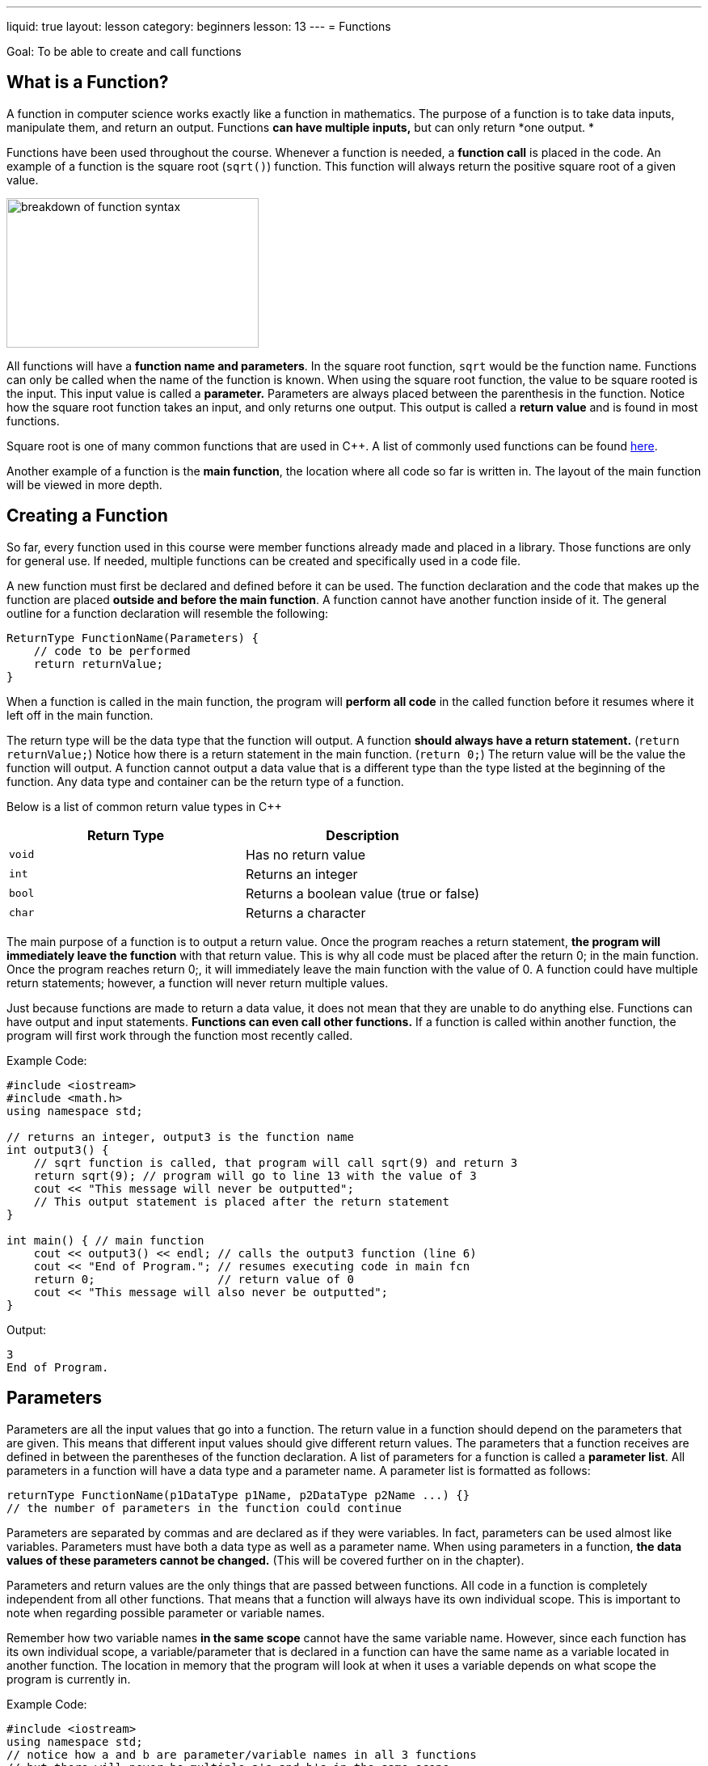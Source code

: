 ---
liquid: true
layout: lesson
category: beginners
lesson: 13
---
= Functions

Goal: To be able to create and call functions

== What is a Function?

A function in computer science works exactly like a function in
mathematics. The purpose of a function is to take data inputs,
manipulate them, and return an output. Functions *can have multiple
inputs,* but can only return *one output. *

Functions have been used throughout the course. Whenever a function is
needed, a *function call* is placed in the code. An example of a
function is the square root (`sqrt()`) function. This function will always
return the positive square root of a given value.

[.right.text-center]
image::media/image2.png[breakdown of function syntax,width=312,height=185]

All functions will have a *function name and parameters*. In the square
root function, `sqrt` would be the function name. Functions can only be
called when the name of the function is known. When using the square
root function, the value to be square rooted is the input. This input
value is called a *parameter.* Parameters are always placed between the
parenthesis in the function. Notice how the square root function takes
an input, and only returns one output. This output is called a *return
value* and is found in most functions.

Square root is one of many common functions that are used in {cpp}. A list
of commonly used functions can be found
link:/resources/beginners/commonly-used-functions-in-cpp[here].

Another example of a function is the *main function*, the location where
all code so far is written in. The layout of the main function will be
viewed in more depth.

== Creating a Function

So far, every function used in this course were member functions already
made and placed in a library. Those functions are only for general use.
If needed, multiple functions can be created and specifically used in a
code file.

A new function must first be declared and defined before it can be used.
The function declaration and the code that makes up the function are
placed *outside and before the main function*. A function cannot have
another function inside of it. The general outline for a function
declaration will resemble the following:

[source]
ReturnType FunctionName(Parameters) {
    // code to be performed
    return returnValue;
}

When a function is called in the main function, the program will
*perform all code* in the called function before it resumes where it
left off in the main function.

The return type will be the data type that the function will output. A
function *should always have a return statement.* (`return returnValue;`)
Notice how there is a return statement in the main function. (`return 0;`)
The return value will be the value the function will output. A function
cannot output a data value that is a different type than the type listed
at the beginning of the function. Any data type and container can be the
return type of a function.

Below is a list of common return value types in {cpp}

[cols="a,",options="header"]
|=============================================
|Return Type |Description
|`void`      |Has no return value
|`int`       |Returns an integer
|`bool`      |Returns a boolean value (true or false)
|`char`      |Returns a character
|=============================================

The main purpose of a function is to output a return value. Once the
program reaches a return statement, *the program will immediately leave
the function* with that return value. This is why all code must be
placed after the return 0; in the main function. Once the program
reaches return 0;, it will immediately leave the main function with the
value of 0. A function could have multiple return statements; however, a
function will never return multiple values.

Just because functions are made to return a data value, it does not mean
that they are unable to do anything else. Functions can have output and
input statements. *Functions can even call other functions.* If a
function is called within another function, the program will first work
through the function most recently called.

.Example Code:
[source,role=linenos]
----
#include <iostream>
#include <math.h>
using namespace std;

// returns an integer, output3 is the function name
int output3() {
    // sqrt function is called, that program will call sqrt(9) and return 3
    return sqrt(9); // program will go to line 13 with the value of 3
    cout << "This message will never be outputted";
    // This output statement is placed after the return statement
}

int main() { // main function
    cout << output3() << endl; // calls the output3 function (line 6)
    cout << "End of Program."; // resumes executing code in main fcn
    return 0;                  // return value of 0
    cout << "This message will also never be outputted";
}
----

.Output:
....
3
End of Program.
....

== Parameters

Parameters are all the input values that go into a function. The return
value in a function should depend on the parameters that are given. This
means that different input values should give different return values.
The parameters that a function receives are defined in between the
parentheses of the function declaration. A list of parameters for a
function is called a *parameter list*. All parameters in a function will
have a data type and a parameter name. A parameter list is formatted as
follows:

[source]
returnType FunctionName(p1DataType p1Name, p2DataType p2Name ...) {}
// the number of parameters in the function could continue

Parameters are separated by commas and are declared as if they were
variables. In fact, parameters can be used almost like variables.
Parameters must have both a data type as well as a parameter name. When
using parameters in a function, *the data* *values of these parameters
cannot be changed.* (This will be covered further on in the chapter).

Parameters and return values are the only things that are passed between
functions. All code in a function is completely independent from all
other functions. That means that a function will always have its own
individual scope. This is important to note when regarding possible
parameter or variable names.

Remember how two variable names *in the same scope* cannot have the same
variable name. However, since each function has its own individual
scope, a variable/parameter that is declared in a function can have the
same name as a variable located in another function. The location in
memory that the program will look at when it uses a variable depends on
what scope the program is currently in.

.Example Code:
[source,role=linenos]
----
#include <iostream>
using namespace std;
// notice how a and b are parameter/variable names in all 3 functions
// but there will never be multiple a's and b's in the same scope

// two integer parameters are given, in the scope, there are a and b
int subtract(int a, int b) { // a = 10, b = 5
    // evaluates a-b, then ends function and goes to line 21
    return a - b; // 10 - 5 = 20
}

// another function. remember, in C++, scope is shown with braces and indents
int add(int a, int b) { // a = 5, b = 10
    // evaluates a+b, then function ends, program goes to line 21
    return a + b; // 10 + 5 = 15
}

int main() { // main function, the program will always start with this
    int a=5, b=10; // initializes two variables, a and b
    // evaluates the expression before outputting
    cout << add(a,b) + subtract(b,a);
    return 0; // returns 0 and program ends
}
----

.Output:
....
20
....

In the code above, the program will start off in the main function.
Variables `a` and `b` are created in the main function. On line 21,
the program will first call the add function with parameters `a` and
`b`. The values of `a` and `b` are passed into the add function as
integer parameters. For clarification, the value of `a` in the main
function will be stored in parameter `a` in the add function. Whenever
`a` and `b` are referred to in the add function, the program always
refers to the parameters, `a` and `b`. The add function will end up
returning 15.

The program will then move back to the main function where it then calls
the subtract function. Notice how variables, `a` and `b`, are
flipped on line 21. This means that the value of `b` in the main
function will be stored in parameter `a` in the subtract function.
Likewise, the value of `a` in the main function will be stored in
parameter `b` in the subtract function. When the subtract function is
called, parameter `a` has a value of 10, and parameter `b` has a value
of 5. Thus, the program evaluates 10 - 5 on line 9. The subtract
function will return 5, and that value will add with 15 on line 21. In
the end, the program will output the value of 20.

The concept of functions can be very difficult to learn. That is why
some mid-chapter practice questions are added to this chapter to help
reinforce your understanding of functions.

* Write a program called maximum.cpp. Have the main function create a *ten
element integer array,* and allow users to input values in the array.
After that, have the main function call another function called
`findMax()`. This function will take an array and *return the largest
value found in the array.* Have the main function output the max value.
* Modify maximum.cpp so that the code asking for user inputs is placed in
another function called `getInputs()`. *`getInputs()` will ask for a value
and return the user input.* The main function will call `getInputs()` *ten
separate times.*
* Add another function called *findOccurences().* This function will take
a value and *return how many times that value appears in the array.*
Have the main function ask for a value and then call findOccurences().
* Jimbob made some more code and it *looks so convoluted.* Jimbob bets
that you would not be able to predict the outcome of his code. (which is
something he *should not* brag about) Your job is to prove him wrong.
Predict what Jimbob's code will output *without running it on
Code::Blocks.*
+
[source,role=linenos]
----
#include <iostream>
using namespace std;

int subtract(int b, int a) {
    return a - b;
}

int add(int x, int y) {
    return x + y;
}

int change(int a, int b, int c) {
    int x = (a + b) - c;
    cout << x << endl;
    return subtract(x, a) + add(c, x);
}

int main() {
    int x = 30, y = 20, z = 15;
    cout << change(y, z, x) + add(x, y);
    return 0;
----

== Passing by Value Versus Passing by Reference

In all previous examples of code, all the parameters in a function were
*passed by value*. The *values of all inputs were copied* and given to
the parameters to be used. The values of the parameters *cannot be
changed* as *parameters are not variables.*

Functions are limited by the number of values that could be passed back
and forth. Even though many values can be passed into a function as
parameters, a function can only return one value (That's the definition
of a function). Consider a function that swaps the values of two input
variables. This function will end up needing to change two parameters,
something that cannot be done when the parameters were passed by value.
This is why parameters can also pass by reference.

Passing by reference is when parameters are *given an address instead of
a value*. This address refers to a specific location in memory that
stores data. That way, a location in memory can be accessed and
manipulated across multiple functions. Parameters passed by reference
can be used just like a variable. To make a parameter pass by reference,
a `&` is placed *before* the parameter name:

.Example Code:
[source,role=linenos]
----
#include <iostream>
using namespace std;

// void has no return value, but a and b are passed by reference
// parameter 'a' acts as variable x, and parameter 'b' acts as variable y
void fun(int &a, int &b) {
    a=1; // the memory that 'a' refers to is changed to 1
    b=2;
    // outputs the values of a and b during the call
    cout << "During Call: " << endl;
    cout << a << " " << b << endl;
}

int main() {
    // 2 locations in memory are made and given data values
    int x = 5, y = 7;
    // outputs values of x and y before the call
    cout << "Before Call: " << endl;
    cout << x << " " << y << endl;
    // calls fun, the address of variable x is passed to the function
    // the address of variable b is passed to the function
    fun(x, y);
    // outputs the values of x and y after the call
    cout << "After Call: " << endl;
    cout << x << " " << y;
    return 0;
}
----

.Output:
....
Before Call:
5 7
During Call:
1 2
After Call:
1 2
....

In the previous example, the address of variables x and y were passed by
reference when the fun function was called. Any assignment to parameters
a and b will change the data values of variables x and y in the main
function.

Usually, a computer is quicker when passing by value as it would take
less time to copy a value than use an address. Smaller data types such
as integers will always be passed by value when there is no `&` before
the parameter name. This makes an integer a *scalar data type*. It is
easy for a computer to make a copy of a scalar data type because scalar
data types are often small in size.

Some data types are larger in size and are not scalar data type. For
example, arrays are often so large that passing by value would take more
time than passing by reference. This is why containers such as *arrays
and vectors are automatically passed by reference*.

Some scalar data types include *integers, characters, strings. booleans,
and floats*.

Some non-scalar data types that automatically pass by reference include
*arrays and vectors*.

== Recursion

In previous examples that involve functions, there were moments where
functions were called within another function. The program will finish
executing the function most recently called before executing all other
functions. Not only can functions call other functions, but *a function
can call itself*. The process of having a function call itself is called
recursion.

A function would call itself the same way it could call any other
function. Recursion can function similar to a loop because of how the
same code is repeated multiple times. Unlike actual loops, there is a
limit on how many times a function could recurse. A function cannot call
itself forever because each function call takes up new memory.

.Example Code:
[source,role=linenos]
----
#include <iostream>
using namespace std;
// This function will find terms in the fibonacci sequence. 1 1 2 3 5 8 13
// term 1 and term 2 has the value of 1.
// the next term in the sequence will always be the sum of the previous 2 terms
// creates recursive function that returns a term in the fibonacci series
int fib(int term) {     // term represents the term number in the series
    if (term < 3) {     // term 2 = 1, term 1 = 1
        return 1;
    }
    else {              // all other terms are the sum of previous 2 terms
        return fib(term - 1) + fib(term - 2);
    }
}

int main() {
    int n;
    cout << "What term of the fibonacci series do you want to find?" << endl;
    cin >> n; // gets term number
    cout << fib(n) << " is the term in the series."; // calls fibonacci
    return 0;
}
----

.Sample Run:
....
What term of the fibonacci series do you want to find?
4
3 is the term in the series
....

The recursive function above calls itself to find a term in the
fibonacci sequence. Since all terms in the fibonacci sequence will be
the sum of the two previous terms, the function will call itself to find
the values of those two previous terms. Eventually, this recursive
procedure will continue until it adds the first and the second terms of
the fibonacci sequence.

This recursive process can be modelled using function notation in
mathematics.

[stem]
++++
\begin{aligned}
fib(4)
&= fib(4 - 1) + fib(4 - 2) \\
&= fib(3) + fib(2) \\
&= (fib(3 - 1) + fib(3 - 2)) + 1 \\
&= (fib(2) + fib(1)) + 1 \\
&= (1 + 1) + 1 \\
&= (2) + 1 \\
&= 3
\end{aligned}
++++

Generally, recursion would not be used to find a term in the fibonacci
sequence. Recursion will be often used in applications such as *graph
theory* (advance course material). *Do not excessively use recursion.*
If it is possible to use a loop instead of recursion, use a loop!

== In Summary

* A function is a set of code that outputs a single data value.
* A function will always have a name, a return type, and parameters
* The main function is an example of a function
* Custom made functions are placed outside of the main function (And
generally before it)
* A function can only return values of a specific data type
* Parameters are input values that should affect the return value
* All functions have their own individual scope
* Parameters can either be passed by value or passed by reference
* Scalar data values, such as integers, would normally be passed by value.
They can be passed by reference be putting a `&` before the parameter
name.
* Arrays and vectors are automatically passed by reference.
* Functions are able to call other functions
* Recursion is when a function calls itself repeatedly

== Practice Questions

* Create a file called swap.cpp. This file will have a function that will
swap two integer values.
Note: There are very few contest questions that require the usage of
functions. Most of those contest questions are graph theory questions,
which will be covered at a later time. That being said, below are
examples of questions that could use functions.

* M

'''

== Further Reading on Functions

=== Forward Declarations

For a program to be able to call another function, that function must be
declared and defined before that call. If the function is placed
somewhere after the function call, the program will not know that the
function exists. This is why libraries are included at the very
beginning of a {cpp} file. The program will have a list of functions it
knows and expects to only call those functions. Thus, the program cannot
tell whether a function does not exist, or is located further in the
file.

Forward declarations are used to notify the program that a specific
function exists somewhere in the file. That way, the computer will
recognize the function when it finds a function call. When there is a
forward declaration for a function, the program expects that the
function will later be defined. That means that a forward declaration
must be paired with the actual function.

A forward declaration in {cpp} resembles the following.

[source]
returnType functionName(p1Type p1Name, p2Type p2Name, ...);
// All parameters and their type must be listed

.Example Code:
[source,role=linenos]
----
#include <iostream>
using namespace std;
// forward declaration, lets compiler know that write1 exists
void write1(int n);
// write0 alternates with write1. They both call each other a total of n times
void write0(int n) {
    if (n > 0) {
        cout << 0;
        // since the program knows that write1 exists, the compiler doesn't error out
        write1(n - 1);  // goes back to write1
    }
}
void write1(int n) {
    if (n > 0) {
        cout << 1;
        write0(n - 1);  // calls write0
    }
}
int main() {            // main function, program starts here
    int n;
    cin >> n;
    write1(n);          // starts by calling write1

    return 0;
}
----

.Sample Run:
....
7
1010101
....

Forwards Declarations are most often used when a program alternates
between two functions

=== Global Variables

Variables can be declared outside of a function. These variables are
known as *global variables*. Variables that are declared inside of a
function are known as *local variables.* Global variables have global
scope. This means that they can be used throughout the entire {cpp} file.
A file is able to *have a global variable and a local variable with the
same name.* However, whenever that variable is used in a function, *the
local variable will take priority*.

.Example Code:
[source,role=linenos]
----
#include <iostream>
using namespace std;
// my global variables, can be used throughout the file
int a = 3;
int b = 4;
int c = 5;

int main() { // main function, program starts here
    // local variable made and take precedence over the global variable
    int a = 10;
    int d = 20;        // local variable made
    cout << a << endl; // outputs local variable
    cout << b << endl; // no local variable exists, outputs global variable
    cout << d << endl; // outputs local variable
    cout << a + b + c + d;

    return 0;
}
----

.Output:
....
10
4
20
39
....

NOTE: *Do not get in the habit of using global variables.* In larger
projects, global variables become very dangerous as they can easily be
messed with. Using parameters over global variables is encouraged.
